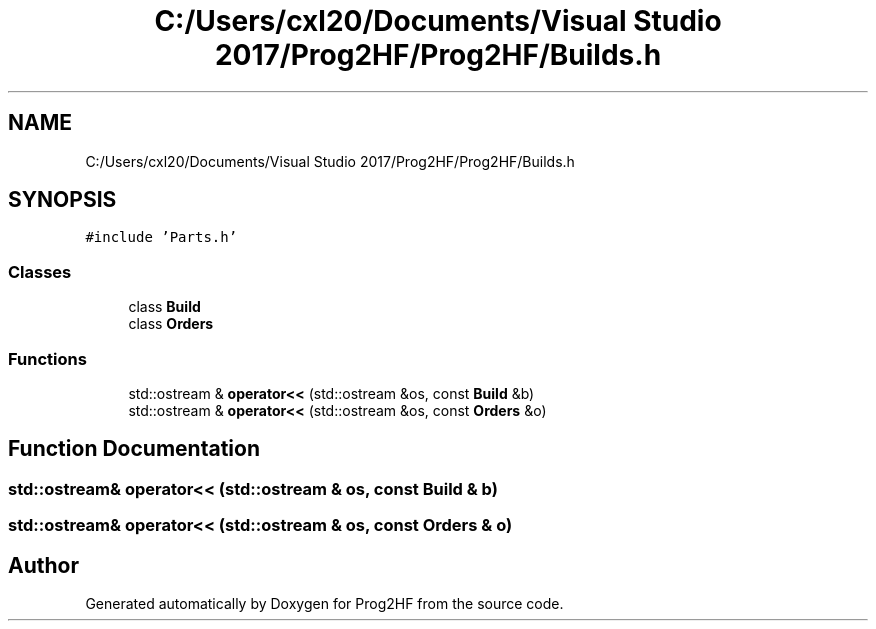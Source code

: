 .TH "C:/Users/cxl20/Documents/Visual Studio 2017/Prog2HF/Prog2HF/Builds.h" 3 "Thu May 2 2019" "Prog2HF" \" -*- nroff -*-
.ad l
.nh
.SH NAME
C:/Users/cxl20/Documents/Visual Studio 2017/Prog2HF/Prog2HF/Builds.h
.SH SYNOPSIS
.br
.PP
\fC#include 'Parts\&.h'\fP
.br

.SS "Classes"

.in +1c
.ti -1c
.RI "class \fBBuild\fP"
.br
.ti -1c
.RI "class \fBOrders\fP"
.br
.in -1c
.SS "Functions"

.in +1c
.ti -1c
.RI "std::ostream & \fBoperator<<\fP (std::ostream &os, const \fBBuild\fP &b)"
.br
.ti -1c
.RI "std::ostream & \fBoperator<<\fP (std::ostream &os, const \fBOrders\fP &o)"
.br
.in -1c
.SH "Function Documentation"
.PP 
.SS "std::ostream& operator<< (std::ostream & os, const \fBBuild\fP & b)"

.SS "std::ostream& operator<< (std::ostream & os, const \fBOrders\fP & o)"

.SH "Author"
.PP 
Generated automatically by Doxygen for Prog2HF from the source code\&.

